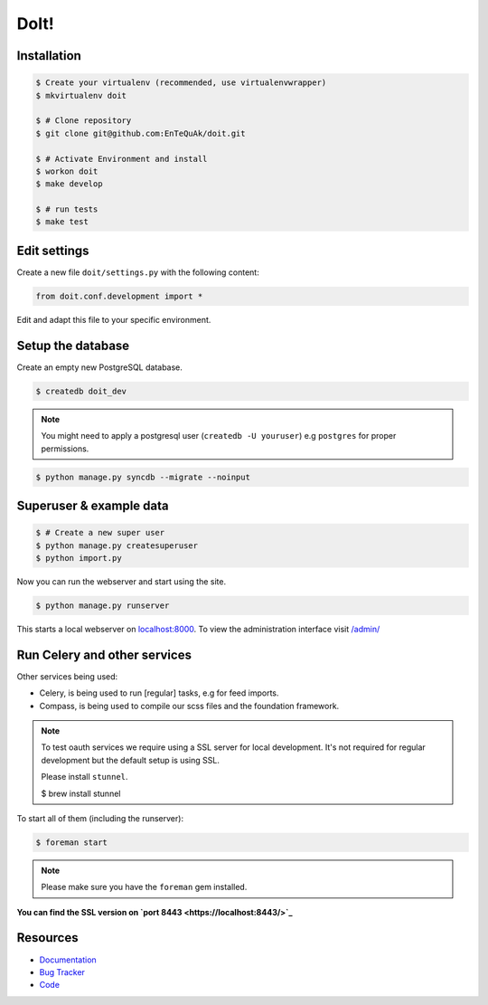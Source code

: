 =====
DoIt!
=====

Installation
------------

.. code-block:: bash

    $ Create your virtualenv (recommended, use virtualenvwrapper)
    $ mkvirtualenv doit

    $ # Clone repository
    $ git clone git@github.com:EnTeQuAk/doit.git

    $ # Activate Environment and install
    $ workon doit
    $ make develop

    $ # run tests
    $ make test


Edit settings
-------------

Create a new file ``doit/settings.py`` with the following content:

.. code-block:: python

    from doit.conf.development import *

Edit and adapt this file to your specific environment.


Setup the database
------------------

Create an empty new PostgreSQL database.

.. code-block:: bash

    $ createdb doit_dev

.. note::

    You might need to apply a postgresql user (``createdb -U youruser``) e.g ``postgres``
    for proper permissions.


.. code-block:: bash

    $ python manage.py syncdb --migrate --noinput


Superuser & example data
------------------------

.. code-block:: bash

    $ # Create a new super user
    $ python manage.py createsuperuser
    $ python import.py

Now you can run the webserver and start using the site.

.. code-block:: bash

   $ python manage.py runserver

This starts a local webserver on `localhost:8000 <http://localhost:8000/>`_. To view the administration
interface visit `/admin/ <http://localhost:8000/admin/>`_

Run Celery and other services
-----------------------------

Other services being used:

* Celery, is being used to run [regular] tasks, e.g for feed imports.
* Compass, is being used to compile our scss files and the foundation framework.

.. note::

   To test oauth services we require using a SSL server for local development.
   It's not required for regular development but the default setup is using SSL.

   Please install ``stunnel``.

   $ brew install stunnel


To start all of them (including the runserver):

.. code-block:: bash

   $ foreman start

.. note::

   Please make sure you have the ``foreman`` gem installed.

**You can find the SSL version on `port 8443 <https://localhost:8443/>`_**


Resources
---------

* `Documentation <http://doit.readthedocs.org>`_
* `Bug Tracker <https://github.com/EnTeQuAk/doit>`_
* `Code <https://github.com/EnTeQuAk/doit>`_
